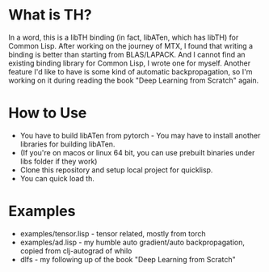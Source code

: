 * What is TH?
In a word, this is a libTH binding (in fact, libATen, which has libTH) for Common Lisp. After working on the journey of MTX, I found
that writing a binding is better than starting from BLAS/LAPACK. And I cannot find an existing binding library for Common Lisp, I
wrote one for myself.
Another feature I'd like to have is some kind of automatic backpropagation, so I'm working on it during reading the book
"Deep Learning from Scratch" again.

* How to Use
- You have to build libATen from pytorch - You may have to install another libraries for building libATen.
- (If you're on macos or linux 64 bit, you can use prebuilt binaries under libs folder if they work)
- Clone this repository and setup local project for quicklisp.
- You can quick load th.

* Examples
-  examples/tensor.lisp - tensor related, mostly from torch
- examples/ad.lisp - my humble auto gradient/auto backpropagation, copied from clj-autograd of whilo
- dlfs - my following up of the book "Deep Learning from Scratch"

